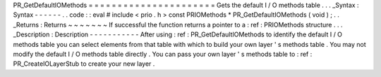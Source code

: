 PR_GetDefaultIOMethods
=
=
=
=
=
=
=
=
=
=
=
=
=
=
=
=
=
=
=
=
=
=
Gets
the
default
I
/
O
methods
table
.
.
.
_Syntax
:
Syntax
-
-
-
-
-
-
.
.
code
:
:
eval
#
include
<
prio
.
h
>
const
PRIOMethods
*
PR_GetDefaultIOMethods
(
void
)
;
.
.
_Returns
:
Returns
~
~
~
~
~
~
~
If
successful
the
function
returns
a
pointer
to
a
:
ref
:
PRIOMethods
structure
.
.
.
_Description
:
Description
-
-
-
-
-
-
-
-
-
-
-
After
using
:
ref
:
PR_GetDefaultIOMethods
to
identify
the
default
I
/
O
methods
table
you
can
select
elements
from
that
table
with
which
to
build
your
own
layer
'
s
methods
table
.
You
may
not
modify
the
default
I
/
O
methods
table
directly
.
You
can
pass
your
own
layer
'
s
methods
table
to
:
ref
:
PR_CreateIOLayerStub
to
create
your
new
layer
.
